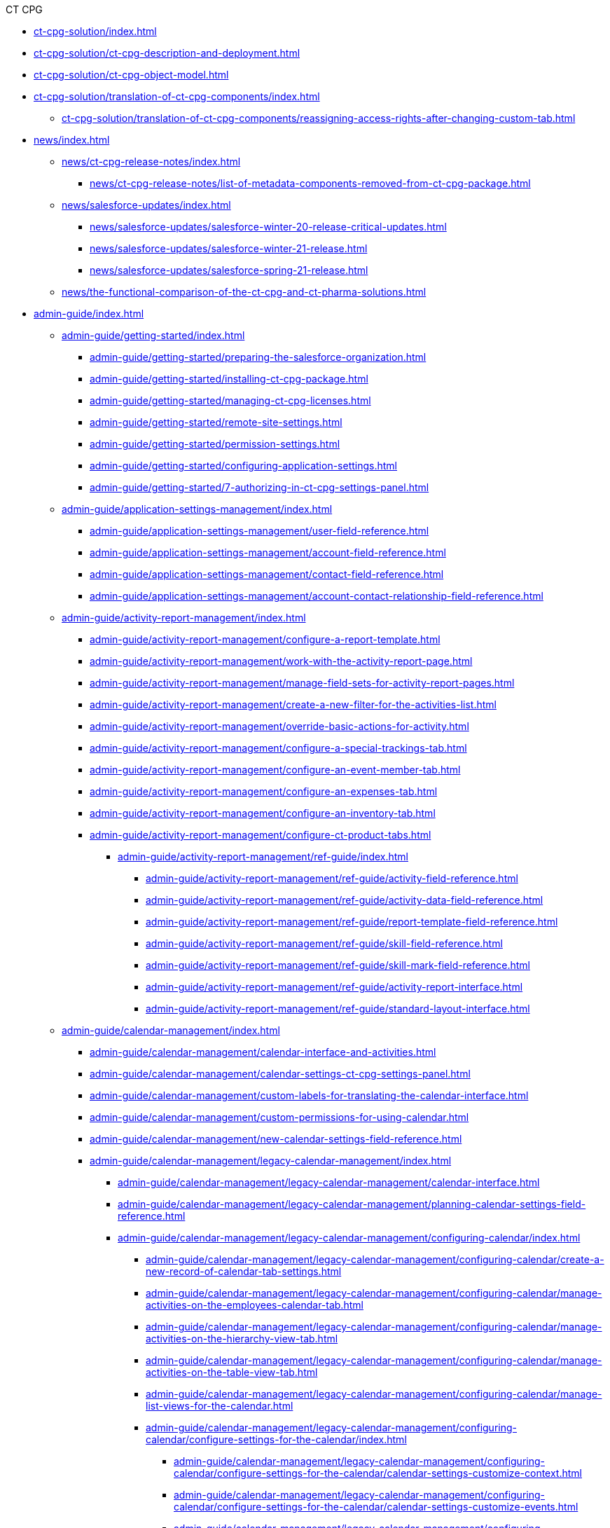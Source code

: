 .CT CPG
* xref:ct-cpg-solution/index.adoc[]
* xref:ct-cpg-solution/ct-cpg-description-and-deployment.adoc[]
* xref:ct-cpg-solution/ct-cpg-object-model.adoc[]
* xref:ct-cpg-solution/translation-of-ct-cpg-components/index.adoc[]
** xref:ct-cpg-solution/translation-of-ct-cpg-components/reassigning-access-rights-after-changing-custom-tab.adoc[]

* xref:news/index.adoc[]

** xref:news/ct-cpg-release-notes/index.adoc[]
*** xref:news/ct-cpg-release-notes/list-of-metadata-components-removed-from-ct-cpg-package.adoc[]

** xref:news/salesforce-updates/index.adoc[]
*** xref:news/salesforce-updates/salesforce-winter-20-release-critical-updates.adoc[]
*** xref:news/salesforce-updates/salesforce-winter-21-release.adoc[]
*** xref:news/salesforce-updates/salesforce-spring-21-release.adoc[]

** xref:news/the-functional-comparison-of-the-ct-cpg-and-ct-pharma-solutions.adoc[]

* xref:admin-guide/index.adoc[]

** xref:admin-guide/getting-started/index.adoc[]
*** xref:admin-guide/getting-started/preparing-the-salesforce-organization.adoc[]
*** xref:admin-guide/getting-started/installing-ct-cpg-package.adoc[]
*** xref:admin-guide/getting-started/managing-ct-cpg-licenses.adoc[]
*** xref:admin-guide/getting-started/remote-site-settings.adoc[]
*** xref:admin-guide/getting-started/permission-settings.adoc[]
*** xref:admin-guide/getting-started/configuring-application-settings.adoc[]
*** xref:admin-guide/getting-started/7-authorizing-in-ct-cpg-settings-panel.adoc[]

** xref:admin-guide/application-settings-management/index.adoc[]
*** xref:admin-guide/application-settings-management/user-field-reference.adoc[]
*** xref:admin-guide/application-settings-management/account-field-reference.adoc[]
*** xref:admin-guide/application-settings-management/contact-field-reference.adoc[]
*** xref:admin-guide/application-settings-management/account-contact-relationship-field-reference.adoc[]

** xref:admin-guide/activity-report-management/index.adoc[]
*** xref:admin-guide/activity-report-management/configure-a-report-template.adoc[]
*** xref:admin-guide/activity-report-management/work-with-the-activity-report-page.adoc[]
*** xref:admin-guide/activity-report-management/manage-field-sets-for-activity-report-pages.adoc[]
*** xref:admin-guide/activity-report-management/create-a-new-filter-for-the-activities-list.adoc[]
*** xref:admin-guide/activity-report-management/override-basic-actions-for-activity.adoc[]
*** xref:admin-guide/activity-report-management/configure-a-special-trackings-tab.adoc[]
*** xref:admin-guide/activity-report-management/configure-an-event-member-tab.adoc[]
*** xref:admin-guide/activity-report-management/configure-an-expenses-tab.adoc[]
*** xref:admin-guide/activity-report-management/configure-an-inventory-tab.adoc[]
*** xref:admin-guide/activity-report-management/configure-ct-product-tabs.adoc[]

**** xref:admin-guide/activity-report-management/ref-guide/index.adoc[]
***** xref:admin-guide/activity-report-management/ref-guide/activity-field-reference.adoc[]
***** xref:admin-guide/activity-report-management/ref-guide/activity-data-field-reference.adoc[]
***** xref:admin-guide/activity-report-management/ref-guide/report-template-field-reference.adoc[]
***** xref:admin-guide/activity-report-management/ref-guide/skill-field-reference.adoc[]
***** xref:admin-guide/activity-report-management/ref-guide/skill-mark-field-reference.adoc[]
***** xref:admin-guide/activity-report-management/ref-guide/activity-report-interface.adoc[]
***** xref:admin-guide/activity-report-management/ref-guide/standard-layout-interface.adoc[]

** xref:admin-guide/calendar-management/index.adoc[]
*** xref:admin-guide/calendar-management/calendar-interface-and-activities.adoc[]
*** xref:admin-guide/calendar-management/calendar-settings-ct-cpg-settings-panel.adoc[]
*** xref:admin-guide/calendar-management/custom-labels-for-translating-the-calendar-interface.adoc[]
*** xref:admin-guide/calendar-management/custom-permissions-for-using-calendar.adoc[]
*** xref:admin-guide/calendar-management/new-calendar-settings-field-reference.adoc[]

*** xref:admin-guide/calendar-management/legacy-calendar-management/index.adoc[]
**** xref:admin-guide/calendar-management/legacy-calendar-management/calendar-interface.adoc[]
**** xref:admin-guide/calendar-management/legacy-calendar-management/planning-calendar-settings-field-reference.adoc[]
**** xref:admin-guide/calendar-management/legacy-calendar-management/configuring-calendar/index.adoc[]
***** xref:admin-guide/calendar-management/legacy-calendar-management/configuring-calendar/create-a-new-record-of-calendar-tab-settings.adoc[]
***** xref:admin-guide/calendar-management/legacy-calendar-management/configuring-calendar/manage-activities-on-the-employees-calendar-tab.adoc[]
***** xref:admin-guide/calendar-management/legacy-calendar-management/configuring-calendar/manage-activities-on-the-hierarchy-view-tab.adoc[]
***** xref:admin-guide/calendar-management/legacy-calendar-management/configuring-calendar/manage-activities-on-the-table-view-tab.adoc[]
***** xref:admin-guide/calendar-management/legacy-calendar-management/configuring-calendar/manage-list-views-for-the-calendar.adoc[]

***** xref:admin-guide/calendar-management/legacy-calendar-management/configuring-calendar/configure-settings-for-the-calendar/index.adoc[]
****** xref:admin-guide/calendar-management/legacy-calendar-management/configuring-calendar/configure-settings-for-the-calendar/calendar-settings-customize-context.adoc[]
****** xref:admin-guide/calendar-management/legacy-calendar-management/configuring-calendar/configure-settings-for-the-calendar/calendar-settings-customize-events.adoc[]
****** xref:admin-guide/calendar-management/legacy-calendar-management/configuring-calendar/configure-settings-for-the-calendar/calendar-settings-customize-tips.adoc[]
****** xref:admin-guide/calendar-management/legacy-calendar-management/configuring-calendar/configure-settings-for-the-calendar/calendar-settings-drag-drop-settings.adoc[]
****** xref:admin-guide/calendar-management/legacy-calendar-management/configuring-calendar/configure-settings-for-the-calendar/calendar-settings-event-creation-pop-up-window-setup.adoc[]
****** xref:admin-guide/calendar-management/legacy-calendar-management/configuring-calendar/configure-settings-for-the-calendar/calendar-settings-hierarchy-view-settings.adoc[]
****** xref:admin-guide/calendar-management/legacy-calendar-management/configuring-calendar/configure-settings-for-the-calendar/calendar-settings-link-setup.adoc[]
****** xref:admin-guide/calendar-management/legacy-calendar-management/configuring-calendar/configure-settings-for-the-calendar/calendar-settings-mass-actions.adoc[]
****** xref:admin-guide/calendar-management/legacy-calendar-management/configuring-calendar/configure-settings-for-the-calendar/calendar-settings-target-frequency.adoc[]
****** xref:admin-guide/calendar-management/legacy-calendar-management/configuring-calendar/configure-settings-for-the-calendar/calendar-settings-working-hours.adoc[]

****** xref:admin-guide/calendar-management/legacy-calendar-management/configuring-calendar/configure-settings-for-the-calendar/calendar-settings-calendar-setup/index.adoc[]
******* xref:admin-guide/calendar-management/legacy-calendar-management/configuring-calendar/configure-settings-for-the-calendar/calendar-settings-calendar-setup/add-the-custom-holidays-dictionary.adoc[]

** xref:admin-guide/change-request-management/index.adoc[]
*** xref:admin-guide/change-request-management/work-with-change-request.adoc[]
*** xref:admin-guide/change-request-management/configure-a-new-change-request-update.adoc[]
*** xref:admin-guide/change-request-management/override-basic-actions-for-change-request.adoc[]
*** xref:admin-guide/change-request-management/change-request-field-reference.adoc[]

** xref:admin-guide/configuring-activity-sync/index.adoc[]
*** xref:admin-guide/configuring-activity-sync/create-an-activity-sync.adoc[]
*** xref:admin-guide/configuring-activity-sync/set-up-global-actions-new-task-and-new-event.adoc[]

**** xref:admin-guide/configuring-activity-sync/activity-sync-management/index.adoc[]
***** xref:admin-guide/configuring-activity-sync/activity-sync-management/custom-metadata-type-activity-sync.adoc[]

** xref:admin-guide/cpg-groups-management/index.adoc[]
*** xref:admin-guide/cpg-groups-management/create-a-static-cpg-group.adoc[]
*** xref:admin-guide/cpg-groups-management/create-and-update-a-dynamic-cpg-group.adoc[]
*** xref:admin-guide/cpg-groups-management/specify-a-custom-object-for-a-cpg-group.adoc[]

**** xref:admin-guide/cpg-groups-management/ref-guide/index.adoc[]
***** xref:admin-guide/cpg-groups-management/ref-guide/cpg-group-field-reference.adoc[]
***** xref:admin-guide/cpg-groups-management/ref-guide/cpg-group-member-field-reference.adoc[]

** xref:admin-guide/ct-products-and-assortments-management/index.adoc[]
*** xref:admin-guide/ct-products-and-assortments-management/create-a-new-ct-product.adoc[]
*** xref:admin-guide/ct-products-and-assortments-management/create-an-assortment.adoc[]
*** xref:admin-guide/ct-products-and-assortments-management/assign-assortments-to-accounts.adoc[]
*** xref:admin-guide/ct-products-and-assortments-management/assign-inventories-to-accounts.adoc[]

**** xref:admin-guide/ct-products-and-assortments-management/ref-guide/index.adoc[]
***** xref:admin-guide/ct-products-and-assortments-management/ref-guide/ct-product-field-reference.adoc[]
***** xref:admin-guide/ct-products-and-assortments-management/ref-guide/assortment-field-reference.adoc[]
***** xref:admin-guide/ct-products-and-assortments-management/ref-guide/assortment-product-field-reference.adoc[]
***** xref:admin-guide/ct-products-and-assortments-management/ref-guide/account-assortment-field-reference.adoc[]
***** xref:admin-guide/ct-products-and-assortments-management/ref-guide/inventory-field-reference.adoc[]
***** xref:admin-guide/ct-products-and-assortments-management/ref-guide/product-component-field-reference.adoc[]

** xref:admin-guide/next-activity-management/index.adoc[]
*** xref:admin-guide/next-activity-management/enable-the-next-activity-functionality.adoc[]
*** xref:admin-guide/next-activity-management/create-a-new-record-of-next-call-settings.adoc[]
*** xref:admin-guide/next-activity-management/creating-the-next-activity.adoc[]

** xref:admin-guide/objectives-management/index.adoc[]
*** xref:admin-guide/objectives-management/enable-objectives-tracking.adoc[]
*** xref:admin-guide/objectives-management/objective-creating.adoc[]
*** xref:admin-guide/objectives-management/objective-field-reference.adoc[]

** xref:admin-guide/quizzes-management/index.adoc[]
*** xref:admin-guide/quizzes-management/create-a-new-quiz.adoc[]
*** xref:admin-guide/quizzes-management/specify-questions-for-quiz.adoc[]
*** xref:admin-guide/quizzes-management/assign-the-quiz-partaker.adoc[]
*** xref:admin-guide/quizzes-management/the-quiz-interface.adoc[]
*** xref:admin-guide/quizzes-management/override-basic-action-for-quiz.adoc[]

**** xref:admin-guide/quizzes-management/ref-guide/index.adoc[]
***** xref:admin-guide/quizzes-management/ref-guide/quiz-field-reference.adoc[]
***** xref:admin-guide/quizzes-management/ref-guide/question-field-reference.adoc[]
***** xref:admin-guide/quizzes-management/ref-guide/quiz-answer-field-reference.adoc[]
***** xref:admin-guide/quizzes-management/ref-guide/quiz-completion-field-reference.adoc[]
***** xref:admin-guide/quizzes-management/ref-guide/quiz-partaker-field-reference.adoc[]

** xref:admin-guide/targeting-and-marketing-cycles-management/index.adoc[]
*** xref:admin-guide/targeting-and-marketing-cycles-management/create-a-marketing-cycle.adoc[]
*** xref:admin-guide/targeting-and-marketing-cycles-management/create-targeting-lists.adoc[]
*** xref:admin-guide/targeting-and-marketing-cycles-management/add-a-new-division.adoc[]
*** xref:admin-guide/targeting-and-marketing-cycles-management/creating-a-new-record-of-target-frequency.adoc[]
*** xref:admin-guide/targeting-and-marketing-cycles-management/division-a-new-record-of-division-target-frequency-settings.adoc[]
*** xref:admin-guide/targeting-and-marketing-cycles-management/create-a-new-record-of-marketing-detail-tracking.adoc[]
*** xref:admin-guide/targeting-and-marketing-cycles-management/specify-categories-for-marketing-detail-tracking.adoc[]
*** xref:admin-guide/targeting-and-marketing-cycles-management/enable-activity-linking-to-the-marketing-cycle.adoc[]
*** xref:admin-guide/targeting-and-marketing-cycles-management/add-the-manage-targets-button.adoc[]

**** xref:admin-guide/targeting-and-marketing-cycles-management/ref-guide/index.adoc[]
***** xref:admin-guide/targeting-and-marketing-cycles-management/ref-guide/marketing-cycle-field-reference.adoc[]
***** xref:admin-guide/targeting-and-marketing-cycles-management/ref-guide/target-frequency-field-reference.adoc[]
***** xref:admin-guide/targeting-and-marketing-cycles-management/ref-guide/marketing-detail-tracking-field-reference.adoc[]

** xref:admin-guide/triggers-management/index.adoc[]
*** xref:admin-guide/triggers-management/manage-ct-cpg-triggers.adoc[]
*** xref:admin-guide/triggers-management/enabling-the-bypass-logic.adoc[]
*** xref:admin-guide/triggers-management/public-methods.adoc[]

**** xref:admin-guide/triggers-management/triggers/index.adoc[]
***** xref:admin-guide/triggers-management/triggers/trigger-contexts.adoc[]
***** xref:admin-guide/triggers-management/triggers/account-process.adoc[]
***** xref:admin-guide/triggers-management/triggers/account-assortment-process.adoc[]
***** xref:admin-guide/triggers-management/triggers/activity-process.adoc[]
***** xref:admin-guide/triggers-management/triggers/contact-process.adoc[]
***** xref:admin-guide/triggers-management/triggers/event-process.adoc[]
***** xref:admin-guide/triggers-management/triggers/task-process.adoc[]
***** xref:admin-guide/triggers-management/triggers/user-process.adoc[]
***** xref:admin-guide/triggers-management/triggers/group-member-process.adoc[]
***** xref:admin-guide/triggers-management/triggers/marketing-cycle-process.adoc[]
***** xref:admin-guide/triggers-management/triggers/product-process.adoc[]
***** xref:admin-guide/triggers-management/triggers/quiz-process.adoc[]
***** xref:admin-guide/triggers-management/triggers/target-frequency-process.adoc[]
***** xref:admin-guide/triggers-management/triggers/creating-the-ct-cpg-activity-and-ct-cpg-activity-data-records.adoc[]

** xref:admin-guide/cpg-custom-settings/index.adoc[]
*** xref:admin-guide/cpg-custom-settings/application-settings.adoc[]
*** xref:admin-guide/cpg-custom-settings/activity-layout-settings.adoc[]
*** xref:admin-guide/cpg-custom-settings/activity-report-filters.adoc[]
*** xref:admin-guide/cpg-custom-settings/calendar-tab-settings.adoc[]
*** xref:admin-guide/cpg-custom-settings/change-request-mapping.adoc[]
*** xref:admin-guide/cpg-custom-settings/change-request-object-settings.adoc[]
*** xref:admin-guide/cpg-custom-settings/change-request-succession-cloning.adoc[]
*** xref:admin-guide/cpg-custom-settings/company-product-tab-settings.adoc[]
*** xref:admin-guide/cpg-custom-settings/competitor-product-tab-settings.adoc[]
*** xref:admin-guide/cpg-custom-settings/division-target-frequency-settings.adoc[]
*** xref:admin-guide/cpg-custom-settings/dynamic-group-settings.adoc[]
*** xref:admin-guide/cpg-custom-settings/event-member-tab-settings.adoc[]
*** xref:admin-guide/cpg-custom-settings/expenses-tab-settings.adoc[]
*** xref:admin-guide/cpg-custom-settings/inventory-tab-settings.adoc[]
*** xref:admin-guide/cpg-custom-settings/marketing-cycle-linking-settings.adoc[]
*** xref:admin-guide/cpg-custom-settings/next-call-settings.adoc[]
*** xref:admin-guide/cpg-custom-settings/pos-material-tab-settings.adoc[]
*** xref:admin-guide/cpg-custom-settings/special-tracking-tab-settings.adoc[]
*** xref:admin-guide/cpg-custom-settings/target-frequency-settings.adoc[]
*** xref:admin-guide/cpg-custom-settings/trigger-settings.adoc[]
